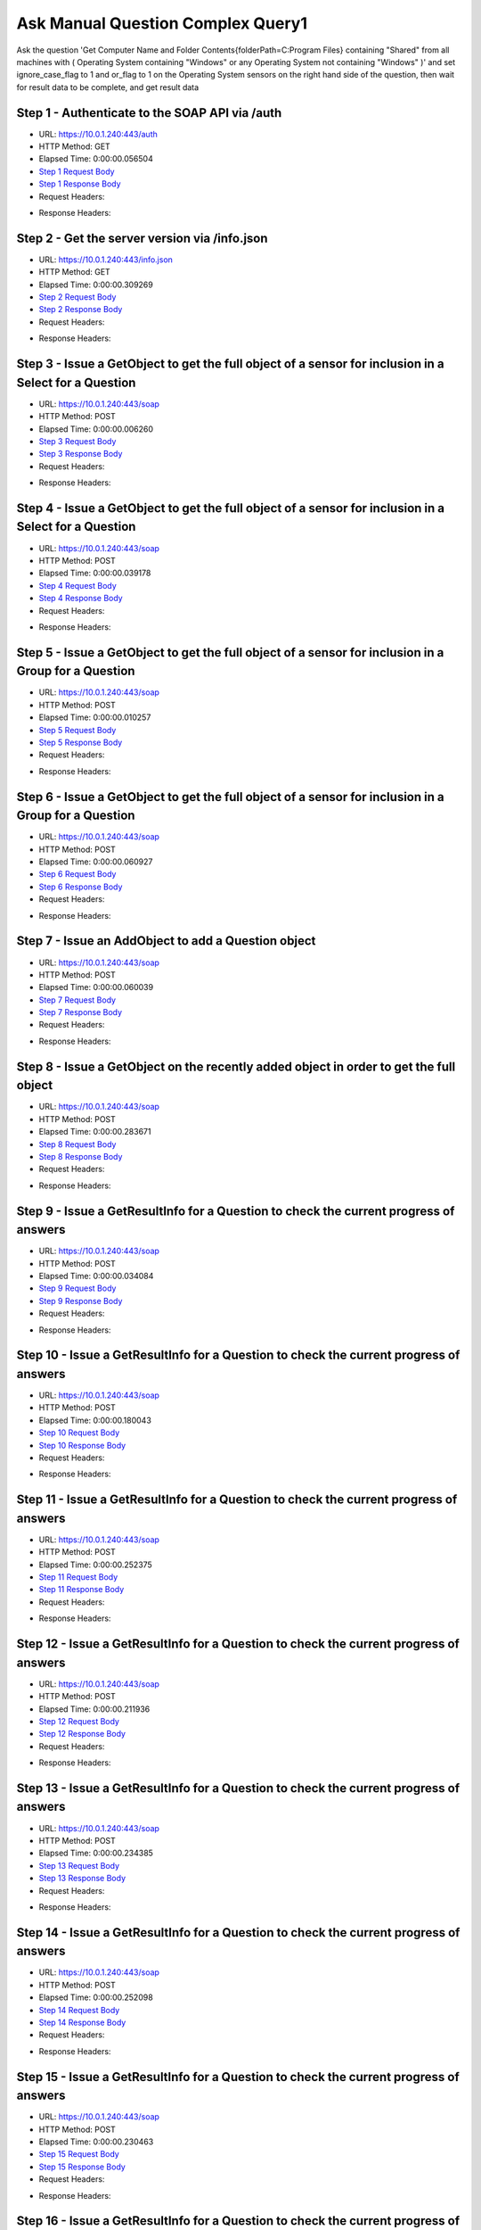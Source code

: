
Ask Manual Question Complex Query1
==========================================================================================

Ask the question 'Get Computer Name and Folder Contents{folderPath=C:\Program Files} containing "Shared" from all machines with ( Operating System containing "Windows" or any Operating System not containing "Windows" )' and set ignore_case_flag to 1 and or_flag to 1 on the Operating System sensors on the right hand side of the question, then wait for result data to be complete, and get result data


Step 1 - Authenticate to the SOAP API via /auth
------------------------------------------------------------------------------------------------------------------------------------------------------------------------------------------------------------------------------------------------------------------------------------------------------------------------------------------------------------------------------------------------------------

* URL: https://10.0.1.240:443/auth
* HTTP Method: GET
* Elapsed Time: 0:00:00.056504
* `Step 1 Request Body <../../_static/soap_outputs/6.5.314.4301/ask_manual_question_complex_query1_step_1_request.txt>`_
* `Step 1 Response Body <../../_static/soap_outputs/6.5.314.4301/ask_manual_question_complex_query1_step_1_response.txt>`_

* Request Headers:

.. code-block:: json
    :linenos:

    
    {
      "Accept": "*/*", 
      "Accept-Encoding": "gzip, deflate", 
      "Connection": "keep-alive", 
      "User-Agent": "python-requests/2.7.0 CPython/2.7.10 Darwin/14.5.0", 
      "password": "VGFuaXVtMjAxNSE=", 
      "username": "QWRtaW5pc3RyYXRvcg=="
    }

* Response Headers:

.. code-block:: json
    :linenos:

    
    {
      "connection": "keep-alive", 
      "content-length": "134", 
      "content-type": "text/plain; charset=us-ascii"
    }


Step 2 - Get the server version via /info.json
------------------------------------------------------------------------------------------------------------------------------------------------------------------------------------------------------------------------------------------------------------------------------------------------------------------------------------------------------------------------------------------------------------

* URL: https://10.0.1.240:443/info.json
* HTTP Method: GET
* Elapsed Time: 0:00:00.309269
* `Step 2 Request Body <../../_static/soap_outputs/6.5.314.4301/ask_manual_question_complex_query1_step_2_request.txt>`_
* `Step 2 Response Body <../../_static/soap_outputs/6.5.314.4301/ask_manual_question_complex_query1_step_2_response.json>`_

* Request Headers:

.. code-block:: json
    :linenos:

    
    {
      "Accept": "*/*", 
      "Accept-Encoding": "gzip, deflate", 
      "Connection": "keep-alive", 
      "User-Agent": "python-requests/2.7.0 CPython/2.7.10 Darwin/14.5.0", 
      "session": "1-697-ee21df9ffaec0f970ae4e5ca91047ec3cbd6c37ec88eaeb16852e671d08183b6cf11649dc8ebe5e3d09b4fb4b9901a7c672554499e66a259f921b3a5e260d0b6"
    }

* Response Headers:

.. code-block:: json
    :linenos:

    
    {
      "connection": "keep-alive", 
      "content-length": "21411", 
      "content-type": "application/json"
    }


Step 3 - Issue a GetObject to get the full object of a sensor for inclusion in a Select for a Question
------------------------------------------------------------------------------------------------------------------------------------------------------------------------------------------------------------------------------------------------------------------------------------------------------------------------------------------------------------------------------------------------------------

* URL: https://10.0.1.240:443/soap
* HTTP Method: POST
* Elapsed Time: 0:00:00.006260
* `Step 3 Request Body <../../_static/soap_outputs/6.5.314.4301/ask_manual_question_complex_query1_step_3_request.xml>`_
* `Step 3 Response Body <../../_static/soap_outputs/6.5.314.4301/ask_manual_question_complex_query1_step_3_response.xml>`_

* Request Headers:

.. code-block:: json
    :linenos:

    
    {
      "Accept": "*/*", 
      "Accept-Encoding": "gzip", 
      "Connection": "keep-alive", 
      "Content-Length": "565", 
      "Content-Type": "text/xml; charset=utf-8", 
      "User-Agent": "python-requests/2.7.0 CPython/2.7.10 Darwin/14.5.0", 
      "session": "1-697-ee21df9ffaec0f970ae4e5ca91047ec3cbd6c37ec88eaeb16852e671d08183b6cf11649dc8ebe5e3d09b4fb4b9901a7c672554499e66a259f921b3a5e260d0b6"
    }

* Response Headers:

.. code-block:: json
    :linenos:

    
    {
      "connection": "keep-alive", 
      "content-encoding": "gzip", 
      "content-type": "text/xml;charset=UTF-8", 
      "transfer-encoding": "chunked"
    }


Step 4 - Issue a GetObject to get the full object of a sensor for inclusion in a Select for a Question
------------------------------------------------------------------------------------------------------------------------------------------------------------------------------------------------------------------------------------------------------------------------------------------------------------------------------------------------------------------------------------------------------------

* URL: https://10.0.1.240:443/soap
* HTTP Method: POST
* Elapsed Time: 0:00:00.039178
* `Step 4 Request Body <../../_static/soap_outputs/6.5.314.4301/ask_manual_question_complex_query1_step_4_request.xml>`_
* `Step 4 Response Body <../../_static/soap_outputs/6.5.314.4301/ask_manual_question_complex_query1_step_4_response.xml>`_

* Request Headers:

.. code-block:: json
    :linenos:

    
    {
      "Accept": "*/*", 
      "Accept-Encoding": "gzip", 
      "Connection": "keep-alive", 
      "Content-Length": "567", 
      "Content-Type": "text/xml; charset=utf-8", 
      "User-Agent": "python-requests/2.7.0 CPython/2.7.10 Darwin/14.5.0", 
      "session": "1-697-ee21df9ffaec0f970ae4e5ca91047ec3cbd6c37ec88eaeb16852e671d08183b6cf11649dc8ebe5e3d09b4fb4b9901a7c672554499e66a259f921b3a5e260d0b6"
    }

* Response Headers:

.. code-block:: json
    :linenos:

    
    {
      "connection": "keep-alive", 
      "content-encoding": "gzip", 
      "content-type": "text/xml;charset=UTF-8", 
      "transfer-encoding": "chunked"
    }


Step 5 - Issue a GetObject to get the full object of a sensor for inclusion in a Group for a Question
------------------------------------------------------------------------------------------------------------------------------------------------------------------------------------------------------------------------------------------------------------------------------------------------------------------------------------------------------------------------------------------------------------

* URL: https://10.0.1.240:443/soap
* HTTP Method: POST
* Elapsed Time: 0:00:00.010257
* `Step 5 Request Body <../../_static/soap_outputs/6.5.314.4301/ask_manual_question_complex_query1_step_5_request.xml>`_
* `Step 5 Response Body <../../_static/soap_outputs/6.5.314.4301/ask_manual_question_complex_query1_step_5_response.xml>`_

* Request Headers:

.. code-block:: json
    :linenos:

    
    {
      "Accept": "*/*", 
      "Accept-Encoding": "gzip", 
      "Connection": "keep-alive", 
      "Content-Length": "568", 
      "Content-Type": "text/xml; charset=utf-8", 
      "User-Agent": "python-requests/2.7.0 CPython/2.7.10 Darwin/14.5.0", 
      "session": "1-697-ee21df9ffaec0f970ae4e5ca91047ec3cbd6c37ec88eaeb16852e671d08183b6cf11649dc8ebe5e3d09b4fb4b9901a7c672554499e66a259f921b3a5e260d0b6"
    }

* Response Headers:

.. code-block:: json
    :linenos:

    
    {
      "connection": "keep-alive", 
      "content-encoding": "gzip", 
      "content-type": "text/xml;charset=UTF-8", 
      "transfer-encoding": "chunked"
    }


Step 6 - Issue a GetObject to get the full object of a sensor for inclusion in a Group for a Question
------------------------------------------------------------------------------------------------------------------------------------------------------------------------------------------------------------------------------------------------------------------------------------------------------------------------------------------------------------------------------------------------------------

* URL: https://10.0.1.240:443/soap
* HTTP Method: POST
* Elapsed Time: 0:00:00.060927
* `Step 6 Request Body <../../_static/soap_outputs/6.5.314.4301/ask_manual_question_complex_query1_step_6_request.xml>`_
* `Step 6 Response Body <../../_static/soap_outputs/6.5.314.4301/ask_manual_question_complex_query1_step_6_response.xml>`_

* Request Headers:

.. code-block:: json
    :linenos:

    
    {
      "Accept": "*/*", 
      "Accept-Encoding": "gzip", 
      "Connection": "keep-alive", 
      "Content-Length": "568", 
      "Content-Type": "text/xml; charset=utf-8", 
      "User-Agent": "python-requests/2.7.0 CPython/2.7.10 Darwin/14.5.0", 
      "session": "1-697-ee21df9ffaec0f970ae4e5ca91047ec3cbd6c37ec88eaeb16852e671d08183b6cf11649dc8ebe5e3d09b4fb4b9901a7c672554499e66a259f921b3a5e260d0b6"
    }

* Response Headers:

.. code-block:: json
    :linenos:

    
    {
      "connection": "keep-alive", 
      "content-encoding": "gzip", 
      "content-type": "text/xml;charset=UTF-8", 
      "transfer-encoding": "chunked"
    }


Step 7 - Issue an AddObject to add a Question object
------------------------------------------------------------------------------------------------------------------------------------------------------------------------------------------------------------------------------------------------------------------------------------------------------------------------------------------------------------------------------------------------------------

* URL: https://10.0.1.240:443/soap
* HTTP Method: POST
* Elapsed Time: 0:00:00.060039
* `Step 7 Request Body <../../_static/soap_outputs/6.5.314.4301/ask_manual_question_complex_query1_step_7_request.xml>`_
* `Step 7 Response Body <../../_static/soap_outputs/6.5.314.4301/ask_manual_question_complex_query1_step_7_response.xml>`_

* Request Headers:

.. code-block:: json
    :linenos:

    
    {
      "Accept": "*/*", 
      "Accept-Encoding": "gzip", 
      "Connection": "keep-alive", 
      "Content-Length": "1433", 
      "Content-Type": "text/xml; charset=utf-8", 
      "User-Agent": "python-requests/2.7.0 CPython/2.7.10 Darwin/14.5.0", 
      "session": "1-697-ee21df9ffaec0f970ae4e5ca91047ec3cbd6c37ec88eaeb16852e671d08183b6cf11649dc8ebe5e3d09b4fb4b9901a7c672554499e66a259f921b3a5e260d0b6"
    }

* Response Headers:

.. code-block:: json
    :linenos:

    
    {
      "connection": "keep-alive", 
      "content-length": "766", 
      "content-type": "text/xml;charset=UTF-8"
    }


Step 8 - Issue a GetObject on the recently added object in order to get the full object
------------------------------------------------------------------------------------------------------------------------------------------------------------------------------------------------------------------------------------------------------------------------------------------------------------------------------------------------------------------------------------------------------------

* URL: https://10.0.1.240:443/soap
* HTTP Method: POST
* Elapsed Time: 0:00:00.283671
* `Step 8 Request Body <../../_static/soap_outputs/6.5.314.4301/ask_manual_question_complex_query1_step_8_request.xml>`_
* `Step 8 Response Body <../../_static/soap_outputs/6.5.314.4301/ask_manual_question_complex_query1_step_8_response.xml>`_

* Request Headers:

.. code-block:: json
    :linenos:

    
    {
      "Accept": "*/*", 
      "Accept-Encoding": "gzip", 
      "Connection": "keep-alive", 
      "Content-Length": "492", 
      "Content-Type": "text/xml; charset=utf-8", 
      "User-Agent": "python-requests/2.7.0 CPython/2.7.10 Darwin/14.5.0", 
      "session": "1-697-ee21df9ffaec0f970ae4e5ca91047ec3cbd6c37ec88eaeb16852e671d08183b6cf11649dc8ebe5e3d09b4fb4b9901a7c672554499e66a259f921b3a5e260d0b6"
    }

* Response Headers:

.. code-block:: json
    :linenos:

    
    {
      "connection": "keep-alive", 
      "content-encoding": "gzip", 
      "content-type": "text/xml;charset=UTF-8", 
      "transfer-encoding": "chunked"
    }


Step 9 - Issue a GetResultInfo for a Question to check the current progress of answers
------------------------------------------------------------------------------------------------------------------------------------------------------------------------------------------------------------------------------------------------------------------------------------------------------------------------------------------------------------------------------------------------------------

* URL: https://10.0.1.240:443/soap
* HTTP Method: POST
* Elapsed Time: 0:00:00.034084
* `Step 9 Request Body <../../_static/soap_outputs/6.5.314.4301/ask_manual_question_complex_query1_step_9_request.xml>`_
* `Step 9 Response Body <../../_static/soap_outputs/6.5.314.4301/ask_manual_question_complex_query1_step_9_response.xml>`_

* Request Headers:

.. code-block:: json
    :linenos:

    
    {
      "Accept": "*/*", 
      "Accept-Encoding": "gzip", 
      "Connection": "keep-alive", 
      "Content-Length": "496", 
      "Content-Type": "text/xml; charset=utf-8", 
      "User-Agent": "python-requests/2.7.0 CPython/2.7.10 Darwin/14.5.0", 
      "session": "1-697-ee21df9ffaec0f970ae4e5ca91047ec3cbd6c37ec88eaeb16852e671d08183b6cf11649dc8ebe5e3d09b4fb4b9901a7c672554499e66a259f921b3a5e260d0b6"
    }

* Response Headers:

.. code-block:: json
    :linenos:

    
    {
      "connection": "keep-alive", 
      "content-encoding": "gzip", 
      "content-type": "text/xml;charset=UTF-8", 
      "transfer-encoding": "chunked"
    }


Step 10 - Issue a GetResultInfo for a Question to check the current progress of answers
------------------------------------------------------------------------------------------------------------------------------------------------------------------------------------------------------------------------------------------------------------------------------------------------------------------------------------------------------------------------------------------------------------

* URL: https://10.0.1.240:443/soap
* HTTP Method: POST
* Elapsed Time: 0:00:00.180043
* `Step 10 Request Body <../../_static/soap_outputs/6.5.314.4301/ask_manual_question_complex_query1_step_10_request.xml>`_
* `Step 10 Response Body <../../_static/soap_outputs/6.5.314.4301/ask_manual_question_complex_query1_step_10_response.xml>`_

* Request Headers:

.. code-block:: json
    :linenos:

    
    {
      "Accept": "*/*", 
      "Accept-Encoding": "gzip", 
      "Connection": "keep-alive", 
      "Content-Length": "496", 
      "Content-Type": "text/xml; charset=utf-8", 
      "User-Agent": "python-requests/2.7.0 CPython/2.7.10 Darwin/14.5.0", 
      "session": "1-697-ee21df9ffaec0f970ae4e5ca91047ec3cbd6c37ec88eaeb16852e671d08183b6cf11649dc8ebe5e3d09b4fb4b9901a7c672554499e66a259f921b3a5e260d0b6"
    }

* Response Headers:

.. code-block:: json
    :linenos:

    
    {
      "connection": "keep-alive", 
      "content-encoding": "gzip", 
      "content-type": "text/xml;charset=UTF-8", 
      "transfer-encoding": "chunked"
    }


Step 11 - Issue a GetResultInfo for a Question to check the current progress of answers
------------------------------------------------------------------------------------------------------------------------------------------------------------------------------------------------------------------------------------------------------------------------------------------------------------------------------------------------------------------------------------------------------------

* URL: https://10.0.1.240:443/soap
* HTTP Method: POST
* Elapsed Time: 0:00:00.252375
* `Step 11 Request Body <../../_static/soap_outputs/6.5.314.4301/ask_manual_question_complex_query1_step_11_request.xml>`_
* `Step 11 Response Body <../../_static/soap_outputs/6.5.314.4301/ask_manual_question_complex_query1_step_11_response.xml>`_

* Request Headers:

.. code-block:: json
    :linenos:

    
    {
      "Accept": "*/*", 
      "Accept-Encoding": "gzip", 
      "Connection": "keep-alive", 
      "Content-Length": "496", 
      "Content-Type": "text/xml; charset=utf-8", 
      "User-Agent": "python-requests/2.7.0 CPython/2.7.10 Darwin/14.5.0", 
      "session": "1-697-ee21df9ffaec0f970ae4e5ca91047ec3cbd6c37ec88eaeb16852e671d08183b6cf11649dc8ebe5e3d09b4fb4b9901a7c672554499e66a259f921b3a5e260d0b6"
    }

* Response Headers:

.. code-block:: json
    :linenos:

    
    {
      "connection": "keep-alive", 
      "content-encoding": "gzip", 
      "content-type": "text/xml;charset=UTF-8", 
      "transfer-encoding": "chunked"
    }


Step 12 - Issue a GetResultInfo for a Question to check the current progress of answers
------------------------------------------------------------------------------------------------------------------------------------------------------------------------------------------------------------------------------------------------------------------------------------------------------------------------------------------------------------------------------------------------------------

* URL: https://10.0.1.240:443/soap
* HTTP Method: POST
* Elapsed Time: 0:00:00.211936
* `Step 12 Request Body <../../_static/soap_outputs/6.5.314.4301/ask_manual_question_complex_query1_step_12_request.xml>`_
* `Step 12 Response Body <../../_static/soap_outputs/6.5.314.4301/ask_manual_question_complex_query1_step_12_response.xml>`_

* Request Headers:

.. code-block:: json
    :linenos:

    
    {
      "Accept": "*/*", 
      "Accept-Encoding": "gzip", 
      "Connection": "keep-alive", 
      "Content-Length": "496", 
      "Content-Type": "text/xml; charset=utf-8", 
      "User-Agent": "python-requests/2.7.0 CPython/2.7.10 Darwin/14.5.0", 
      "session": "1-697-ee21df9ffaec0f970ae4e5ca91047ec3cbd6c37ec88eaeb16852e671d08183b6cf11649dc8ebe5e3d09b4fb4b9901a7c672554499e66a259f921b3a5e260d0b6"
    }

* Response Headers:

.. code-block:: json
    :linenos:

    
    {
      "connection": "keep-alive", 
      "content-encoding": "gzip", 
      "content-type": "text/xml;charset=UTF-8", 
      "transfer-encoding": "chunked"
    }


Step 13 - Issue a GetResultInfo for a Question to check the current progress of answers
------------------------------------------------------------------------------------------------------------------------------------------------------------------------------------------------------------------------------------------------------------------------------------------------------------------------------------------------------------------------------------------------------------

* URL: https://10.0.1.240:443/soap
* HTTP Method: POST
* Elapsed Time: 0:00:00.234385
* `Step 13 Request Body <../../_static/soap_outputs/6.5.314.4301/ask_manual_question_complex_query1_step_13_request.xml>`_
* `Step 13 Response Body <../../_static/soap_outputs/6.5.314.4301/ask_manual_question_complex_query1_step_13_response.xml>`_

* Request Headers:

.. code-block:: json
    :linenos:

    
    {
      "Accept": "*/*", 
      "Accept-Encoding": "gzip", 
      "Connection": "keep-alive", 
      "Content-Length": "496", 
      "Content-Type": "text/xml; charset=utf-8", 
      "User-Agent": "python-requests/2.7.0 CPython/2.7.10 Darwin/14.5.0", 
      "session": "1-697-ee21df9ffaec0f970ae4e5ca91047ec3cbd6c37ec88eaeb16852e671d08183b6cf11649dc8ebe5e3d09b4fb4b9901a7c672554499e66a259f921b3a5e260d0b6"
    }

* Response Headers:

.. code-block:: json
    :linenos:

    
    {
      "connection": "keep-alive", 
      "content-encoding": "gzip", 
      "content-type": "text/xml;charset=UTF-8", 
      "transfer-encoding": "chunked"
    }


Step 14 - Issue a GetResultInfo for a Question to check the current progress of answers
------------------------------------------------------------------------------------------------------------------------------------------------------------------------------------------------------------------------------------------------------------------------------------------------------------------------------------------------------------------------------------------------------------

* URL: https://10.0.1.240:443/soap
* HTTP Method: POST
* Elapsed Time: 0:00:00.252098
* `Step 14 Request Body <../../_static/soap_outputs/6.5.314.4301/ask_manual_question_complex_query1_step_14_request.xml>`_
* `Step 14 Response Body <../../_static/soap_outputs/6.5.314.4301/ask_manual_question_complex_query1_step_14_response.xml>`_

* Request Headers:

.. code-block:: json
    :linenos:

    
    {
      "Accept": "*/*", 
      "Accept-Encoding": "gzip", 
      "Connection": "keep-alive", 
      "Content-Length": "496", 
      "Content-Type": "text/xml; charset=utf-8", 
      "User-Agent": "python-requests/2.7.0 CPython/2.7.10 Darwin/14.5.0", 
      "session": "1-697-ee21df9ffaec0f970ae4e5ca91047ec3cbd6c37ec88eaeb16852e671d08183b6cf11649dc8ebe5e3d09b4fb4b9901a7c672554499e66a259f921b3a5e260d0b6"
    }

* Response Headers:

.. code-block:: json
    :linenos:

    
    {
      "connection": "keep-alive", 
      "content-encoding": "gzip", 
      "content-type": "text/xml;charset=UTF-8", 
      "transfer-encoding": "chunked"
    }


Step 15 - Issue a GetResultInfo for a Question to check the current progress of answers
------------------------------------------------------------------------------------------------------------------------------------------------------------------------------------------------------------------------------------------------------------------------------------------------------------------------------------------------------------------------------------------------------------

* URL: https://10.0.1.240:443/soap
* HTTP Method: POST
* Elapsed Time: 0:00:00.230463
* `Step 15 Request Body <../../_static/soap_outputs/6.5.314.4301/ask_manual_question_complex_query1_step_15_request.xml>`_
* `Step 15 Response Body <../../_static/soap_outputs/6.5.314.4301/ask_manual_question_complex_query1_step_15_response.xml>`_

* Request Headers:

.. code-block:: json
    :linenos:

    
    {
      "Accept": "*/*", 
      "Accept-Encoding": "gzip", 
      "Connection": "keep-alive", 
      "Content-Length": "496", 
      "Content-Type": "text/xml; charset=utf-8", 
      "User-Agent": "python-requests/2.7.0 CPython/2.7.10 Darwin/14.5.0", 
      "session": "1-697-ee21df9ffaec0f970ae4e5ca91047ec3cbd6c37ec88eaeb16852e671d08183b6cf11649dc8ebe5e3d09b4fb4b9901a7c672554499e66a259f921b3a5e260d0b6"
    }

* Response Headers:

.. code-block:: json
    :linenos:

    
    {
      "connection": "keep-alive", 
      "content-encoding": "gzip", 
      "content-type": "text/xml;charset=UTF-8", 
      "transfer-encoding": "chunked"
    }


Step 16 - Issue a GetResultInfo for a Question to check the current progress of answers
------------------------------------------------------------------------------------------------------------------------------------------------------------------------------------------------------------------------------------------------------------------------------------------------------------------------------------------------------------------------------------------------------------

* URL: https://10.0.1.240:443/soap
* HTTP Method: POST
* Elapsed Time: 0:00:00.237951
* `Step 16 Request Body <../../_static/soap_outputs/6.5.314.4301/ask_manual_question_complex_query1_step_16_request.xml>`_
* `Step 16 Response Body <../../_static/soap_outputs/6.5.314.4301/ask_manual_question_complex_query1_step_16_response.xml>`_

* Request Headers:

.. code-block:: json
    :linenos:

    
    {
      "Accept": "*/*", 
      "Accept-Encoding": "gzip", 
      "Connection": "keep-alive", 
      "Content-Length": "496", 
      "Content-Type": "text/xml; charset=utf-8", 
      "User-Agent": "python-requests/2.7.0 CPython/2.7.10 Darwin/14.5.0", 
      "session": "1-697-ee21df9ffaec0f970ae4e5ca91047ec3cbd6c37ec88eaeb16852e671d08183b6cf11649dc8ebe5e3d09b4fb4b9901a7c672554499e66a259f921b3a5e260d0b6"
    }

* Response Headers:

.. code-block:: json
    :linenos:

    
    {
      "connection": "keep-alive", 
      "content-encoding": "gzip", 
      "content-type": "text/xml;charset=UTF-8", 
      "transfer-encoding": "chunked"
    }


Step 17 - Issue a GetResultInfo for a Question to check the current progress of answers
------------------------------------------------------------------------------------------------------------------------------------------------------------------------------------------------------------------------------------------------------------------------------------------------------------------------------------------------------------------------------------------------------------

* URL: https://10.0.1.240:443/soap
* HTTP Method: POST
* Elapsed Time: 0:00:00.262537
* `Step 17 Request Body <../../_static/soap_outputs/6.5.314.4301/ask_manual_question_complex_query1_step_17_request.xml>`_
* `Step 17 Response Body <../../_static/soap_outputs/6.5.314.4301/ask_manual_question_complex_query1_step_17_response.xml>`_

* Request Headers:

.. code-block:: json
    :linenos:

    
    {
      "Accept": "*/*", 
      "Accept-Encoding": "gzip", 
      "Connection": "keep-alive", 
      "Content-Length": "496", 
      "Content-Type": "text/xml; charset=utf-8", 
      "User-Agent": "python-requests/2.7.0 CPython/2.7.10 Darwin/14.5.0", 
      "session": "1-697-ee21df9ffaec0f970ae4e5ca91047ec3cbd6c37ec88eaeb16852e671d08183b6cf11649dc8ebe5e3d09b4fb4b9901a7c672554499e66a259f921b3a5e260d0b6"
    }

* Response Headers:

.. code-block:: json
    :linenos:

    
    {
      "connection": "keep-alive", 
      "content-encoding": "gzip", 
      "content-type": "text/xml;charset=UTF-8", 
      "transfer-encoding": "chunked"
    }


Step 18 - Issue a GetResultData to get answers for a question
------------------------------------------------------------------------------------------------------------------------------------------------------------------------------------------------------------------------------------------------------------------------------------------------------------------------------------------------------------------------------------------------------------

* URL: https://10.0.1.240:443/soap
* HTTP Method: POST
* Elapsed Time: 0:00:00.045614
* `Step 18 Request Body <../../_static/soap_outputs/6.5.314.4301/ask_manual_question_complex_query1_step_18_request.xml>`_
* `Step 18 Response Body <../../_static/soap_outputs/6.5.314.4301/ask_manual_question_complex_query1_step_18_response.xml>`_

* Request Headers:

.. code-block:: json
    :linenos:

    
    {
      "Accept": "*/*", 
      "Accept-Encoding": "gzip", 
      "Connection": "keep-alive", 
      "Content-Length": "524", 
      "Content-Type": "text/xml; charset=utf-8", 
      "User-Agent": "python-requests/2.7.0 CPython/2.7.10 Darwin/14.5.0", 
      "session": "1-697-ee21df9ffaec0f970ae4e5ca91047ec3cbd6c37ec88eaeb16852e671d08183b6cf11649dc8ebe5e3d09b4fb4b9901a7c672554499e66a259f921b3a5e260d0b6"
    }

* Response Headers:

.. code-block:: json
    :linenos:

    
    {
      "connection": "keep-alive", 
      "content-encoding": "gzip", 
      "content-type": "text/xml;charset=UTF-8", 
      "transfer-encoding": "chunked"
    }


.. rubric:: Footnotes

.. [#] this file automatically created by BUILD/build_api_examples.py
